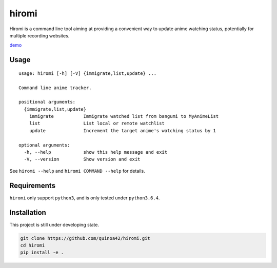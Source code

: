 hiromi
======

Hiromi is a command line tool aiming at providing a convenient way to
update anime watching status, potentially for multiple recording
websites.

`demo <https://i.imgur.com/rNDSAEB.gifv>`__

Usage
-----

::

    usage: hiromi [-h] [-V] {immigrate,list,update} ...

    Command line anime tracker.

    positional arguments:
      {immigrate,list,update}
        immigrate           Immigrate watched list from bangumi to MyAnimeList
        list                List local or remote watchlist
        update              Increment the target anime's watching status by 1

    optional arguments:
      -h, --help            show this help message and exit
      -V, --version         Show version and exit

See ``hiromi --help`` and ``hiromi COMMAND --help`` for details.

Requirements
------------

``hiromi`` only support ``python3``, and is only tested under
``python3.6.4``.

Installation
------------

This project is still under developing state.

.. code:: bash

    git clone https://github.com/quinoa42/hiromi.git
    cd hiromi
    pip install -e .
